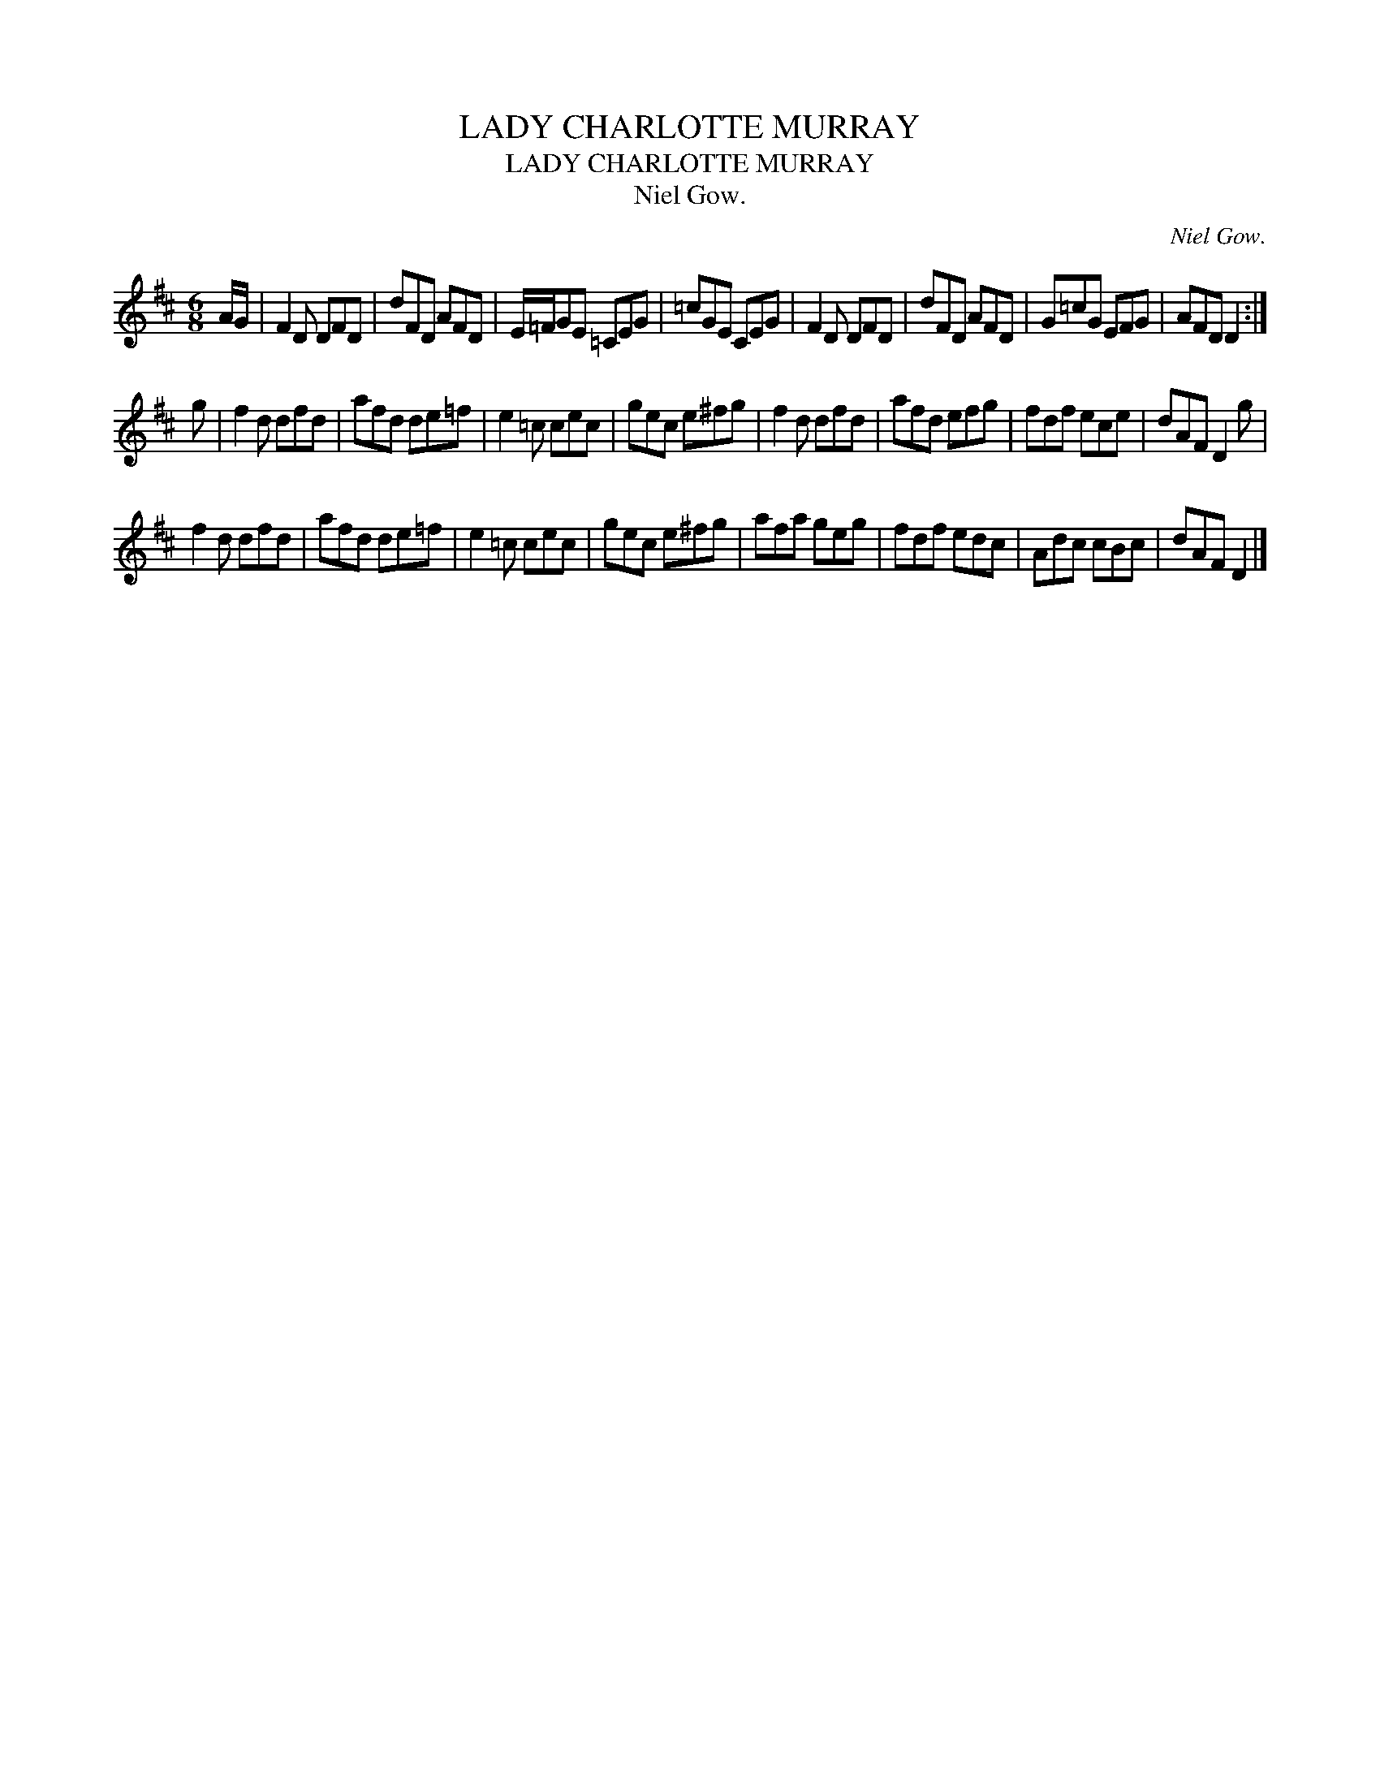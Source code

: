 X:1
T:LADY CHARLOTTE MURRAY
T:LADY CHARLOTTE MURRAY
T:Niel Gow.
C:Niel Gow.
L:1/8
M:6/8
K:D
V:1 treble 
V:1
 A/G/ | F2 D DFD | dFD AFD | E/=F/GE =CEG | =cGE CEG | F2 D DFD | dFD AFD | G=cG EFG | AFD D2 :| %9
 g | f2 d dfd | afd de=f | e2 =c cec | gec e^fg | f2 d dfd | afd efg | fdf ece | dAF D2 g | %18
 f2 d dfd | afd de=f | e2 =c cec | gec e^fg | afa geg | fdf edc | Adc cBc | dAF D2 |] %26

